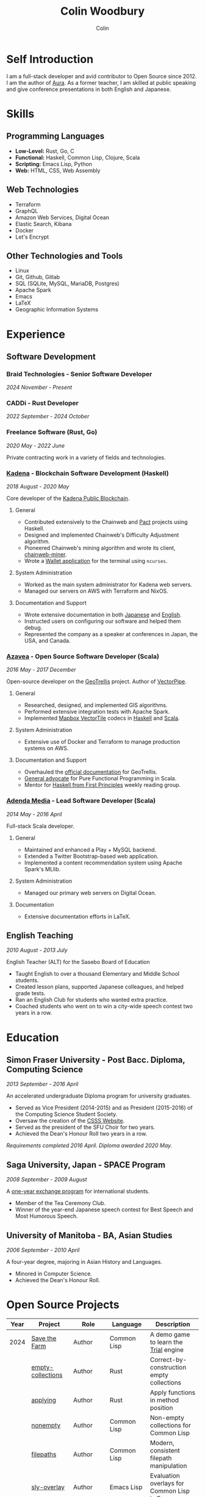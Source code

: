#+TITLE: Colin Woodbury
#+AUTHOR: Colin

* Self Introduction

I am a full-stack developer and avid contributor to Open Source since 2012. I am
the author of [[https://github.com/fosskers/aura][Aura]]. As a former teacher, I am skilled at public speaking and
give conference presentations in both English and Japanese.

* Skills

** Programming Languages

- *Low-Level:* Rust, Go, C
- *Functional:* Haskell, Common Lisp, Clojure, Scala
- *Scripting:* Emacs Lisp, Python
- *Web:* HTML, CSS, Web Assembly

** Web Technologies

- Terraform
- GraphQL
- Amazon Web Services, Digital Ocean
- Elastic Search, Kibana
- Docker
- Let's Encrypt

** Other Technologies and Tools

- Linux
- Git, Github, Gitlab
- SQL (SQLite, MySQL, MariaDB, Postgres)
- Apache Spark
- Emacs
- LaTeX
- Geographic Information Systems

* Experience

** Software Development

*** Braid Technologies - Senior Software Developer

/2024 November - Present/

*** CADDi - Rust Developer

/2022 September - 2024 October/

*** Freelance Software (Rust, Go)

/2020 May - 2022 June/

Private contracting work in a variety of fields and technologies.

*** [[https://www.kadena.io/][Kadena]] - Blockchain Software Development (Haskell)

/2018 August - 2020 May/

Core developer of the [[https://github.com/kadena-io/chainweb-node][Kadena Public Blockchain]].

**** General

- Contributed extensively to the Chainweb and [[https://github.com/kadena-io/pact/][Pact]] projects using Haskell.
- Designed and implemented Chainweb's Difficulty Adjustment algorithm.
- Pioneered Chainweb's mining algorithm and wrote its client, [[https://github.com/kadena-io/chainweb-miner][chainweb-miner]].
- Wrote a [[https://github.com/kadena-community/bag-of-holding][Wallet application]] for the terminal using ~ncurses~.

**** System Administration

- Worked as the main system administrator for Kadena web servers.
- Managed our servers on AWS with Terraform and NixOS.

**** Documentation and Support

- Wrote extensive documentation in both [[https://pact-language.readthedocs.io/ja/stable/][Japanese]] and [[https://pact-language.readthedocs.io/en/stable/][English]].
- Instructed users on configuring our software and helped them debug.
- Represented the company as a speaker at conferences in Japan, the USA, and Canada.

*** [[https://www.azavea.com/][Azavea]] - Open Source Software Developer (Scala)

/2016 May - 2017 December/

Open-source developer on the [[https://github.com/locationtech/geotrellis][GeoTrellis]] project. Author of [[https://github.com/geotrellis/vectorpipe][VectorPipe]].

**** General

- Researched, designed, and implemented GIS algorithms.
- Performed extensive integration tests with Apache Spark.
- Implemented [[https://docs.mapbox.com/vector-tiles/reference/][Mapbox VectorTile]] codecs in [[http://hackage.haskell.org/package/vectortiles][Haskell]] and [[https://github.com/locationtech/geotrellis/tree/master/vectortile][Scala]].

**** System Administration

- Extensive use of Docker and Terraform to manage production systems on AWS.

**** Documentation and Support

- Overhauled the [[https://geotrellis.readthedocs.io/en/latest/][official documentation]] for GeoTrellis.
- [[https://github.com/fosskers/scalaz-and-cats][General advocate]] for Pure Functional Programming in Scala.
- Mentor for [[https://haskellbook.com/][Haskell from First Principles]] weekly reading group.

*** [[https://www.adendamedia.com/][Adenda Media]] - Lead Software Developer (Scala)

/2014 May - 2016 April/

Full-stack Scala developer.

**** General

- Maintained and enhanced a Play + MySQL backend.
- Extended a Twitter Bootstrap-based web application.
- Implemented a content recommendation system using Apache Spark's MLlib.

**** System Administration

- Managed our primary web servers on Digital Ocean.

**** Documentation

- Extensive documentation efforts in LaTeX.

** English Teaching

/2010 August - 2013 July/

English Teacher (ALT) for the Sasebo Board of Education

- Taught English to over a thousand Elementary and Middle School students.
- Created lesson plans, supported Japanese colleagues, and helped grade tests.
- Ran an English Club for students who wanted extra practice.
- Coached students who went on to win a city-wide speech contest two years in a row.

* Education

** Simon Fraser University - Post Bacc. Diploma, Computing Science

/2013 September - 2016 April/

An accelerated undergraduate Diploma program for university graduates.

- Served as Vice President (2014-2015) and as President (2015-2016) of the
  Computing Science Student Society.
- Oversaw the creation of the [[https://github.com/CSSS/old-csss-site][CSSS Website]].
- Served as the president of the SFU Choir for two years.
- Achieved the Dean's Honour Roll two years in a row.

/Requirements completed 2016 April. Diploma awarded 2020 May./

** Saga University, Japan - SPACE Program

/2008 September - 2009 August/

A [[http://www.irdc.saga-u.ac.jp/en/interest/space.html][one-year exchange program]] for international students.

- Member of the Tea Ceremony Club.
- Winner of the year-end Japanese speech contest for Best Speech and Most
  Humorous Speech.

** University of Manitoba - BA, Asian Studies

/2006 September - 2010 April/

A four-year degree, majoring in Asian History and Languages.

- Minored in Computer Science.
- Achieved the Dean's Honour Roll.

* Open Source Projects

| Year | Project              | Role       | Language    | Description                                   |
|------+----------------------+------------+-------------+-----------------------------------------------|
| 2024 | [[https://github.com/fosskers/save-the-farm][Save the Farm]]        | Author     | Common Lisp | A demo game to learn the [[https://github.com/Shirakumo/trial][Trial]] engine         |
|      | [[https://github.com/fosskers/empty-collections][empty-collections]]    | Author     | Rust        | Correct-by-construction empty collections     |
|      | [[https://codeberg.org/fosskers/applying][applying]]             | Author     | Rust        | Apply functions in method position            |
|      | [[https://codeberg.org/fosskers/nonempty][nonempty]]             | Author     | Common Lisp | Non-empty collections for Common Lisp         |
|      | [[https://codeberg.org/fosskers/filepaths][filepaths]]            | Author     | Common Lisp | Modern, consistent filepath manipulation      |
|      | [[https://git.sr.ht/~fosskers/sly-overlay][sly-overlay]]          | Author     | Emacs Lisp  | Evaluation overlays for Common Lisp in Emacs  |
|------+----------------------+------------+-------------+-----------------------------------------------|
| 2023 | [[https://git.sr.ht/~fosskers/transducers.el][transducers]]          | Author     | Emacs Lisp  | Ergonomic, efficient data processing          |
|      | [[https://git.sr.ht/~fosskers/fn-macro][fn-macro]]             | Author     | Common Lisp | A lambda shorthand for Common Lisp            |
|      | [[https://git.sr.ht/~fosskers/faur][faur]]                 | Author     | Clojure     | Fast data mirror for the AUR (Clojure port)   |
|      | [[https://fosskers.itch.io/falldown][Falldown]]             | Author     | Fennel      | A classic TI-83 game revived                  |
|      | [[https://tic80.com/play?cart=3375][Snake]]                | Author     | Fennel      | A simple implementation of Snake.             |
|      | [[https://github.com/fosskers/nonempty-collections][nonempty-collections]] | Author     | Rust        | Correct-by-construction non-empty collections |
|      | [[https://git.sr.ht/~fosskers/transducers.fnl][transducers]]          | Author     | [[https://fennel-lang.org/][Fennel]]      | Ergonomic, efficient data processing          |
|      | [[https://github.com/fosskers/cl-transducers][transducers]]          | Author     | Common Lisp | Ergonomic, efficient data processing          |
|------+----------------------+------------+-------------+-----------------------------------------------|
| 2022 | [[https://git.sr.ht/~fosskers/faur-supervisor][faur-supervisor]]      | Author     | Elixir      | Data refresh and watchdog for a =faur= server   |
|      | [[https://git.sr.ht/~fosskers/faur][faur]]                 | Author     | Rust        | Fast data mirror for the AUR                  |
|      | [[https://github.com/fosskers/disown][disown]]               | Author     | Rust        | Drop ownership via a method                   |
|      | [[https://crates.io/crates/r2d2-alpm][r2d2-alpm]]            | Author     | Rust        | R2D2 resource pools for ALPM connections      |
|------+----------------------+------------+-------------+-----------------------------------------------|
| 2021 | [[https://www.fosskers.ca/en/tools/love-letter][Love Letter Tracker]]  | Author     | Rust/WASM   | Knowledge tracking tool for /Love Letter/       |
|      | [[https://github.com/fosskers/validated][validated]]            | Author     | Rust        | The cumulative sibling of =Result= and =Either=   |
|      | [[https://github.com/fosskers/streak][streak]]               | Author     | Emacs Lisp  | A minor mode for tracking "streaks"           |
|------+----------------------+------------+-------------+-----------------------------------------------|
| 2020 | [[https://github.com/fosskers/linya][linya]]                | Author     | Rust        | Simple Concurrent Progress Bars               |
|      | [[https://github.com/fosskers/totp][totp]]                 | Author     | Go          | Time-based One-Time Password library          |
|      | [[https://github.com/fosskers/totp-lite][totp-lite]]            | Author     | Rust        | Time-based One-Time Password library          |
|      | [[https://github.com/fosskers/credit][credit]]               | Author     | Rust        | Tool for measuring Github contributions       |
|      | [[https://crates.io/crates/cargo-aur][cargo-aur]]            | Author     | Rust        | Tool to release Rust projects on Arch Linux   |
|      | [[https://crates.io/crates/versions][versions]]             | Author     | Rust        | Rust port of my ~versions~ library              |
|      | [[https://github.com/fosskers/rs-kanji][kanji]]                | Author     | Rust        | Rust port and update of my ~kanji~ library      |
|      | [[https://github.com/fosskers/active][active]]               | Author     | Go          | Tool to keep Github CI Actions up-to-date     |
|      | [[https://hackage.haskell.org/package/skylighting-lucid][skylighting-lucid]]    | Author     | Haskell     | Lucid support for [[https://hackage.haskell.org/package/skylighting][skylighting]]                 |
|      | [[http://hackage.haskell.org/package/org-mode][org-mode]]             | Author     | Haskell     | Parser for Emacs Org Mode files               |
|      | [[https://github.com/kadena-io/chainweb-data][chainweb-data]]        | Core Dev   | Haskell     | Data ingestion tool for Chainweb              |
|------+----------------------+------------+-------------+-----------------------------------------------|
| 2019 | [[https://github.com/kadena-io/chainweb-node][Chainweb]]             | Core Dev   | Haskell     | Multi-chain Proof-of-Work Blockchain          |
|      | [[https://github.com/kadena-community/bag-of-holding][bag-of-holding]]       | Author     | Haskell     | An ncurses terminal wallet for Chainweb       |
|      | [[https://gitlab.com/fosskers/bounded-queue][bounded-queue]]        | Author     | Haskell     | Bounded queue data structure library          |
|      | [[https://github.com/kadena-io/chainweb-miner][chainweb-miner]]       | Author     | Haskell     | A mining client for Chainweb                  |
|      | [[https://github.com/kadena-io/streaming-events][streaming-events]]     | Author     | Haskell     | Client-side consumption of EventStream        |
|------+----------------------+------------+-------------+-----------------------------------------------|
| 2018 | [[https://github.com/fosskers/mapalgebra][MapAlgebra]]           | Author     | Haskell     | Efficient, polymorphic Map Algebra            |
|      | [[https://github.com/fosskers/fosskers.ca][fosskers.ca]]          | Author     | Purescript  | My personal website                           |
|      | [[https://github.com/fosskers/streaming-pcap][streaming-pcap]]       | Author     | Haskell     | Stream packets via libpcap                    |
|      | [[https://github.com/fosskers/servant-xml][servant-xml]]          | Author     | Haskell     | Servant support for XML Content-Type          |
|      | [[https://github.com/haskell-streaming/streaming-attoparsec][streaming-attoparsec]] | Maintainer | Haskell     | Attoparsec integration for ~streaming~          |
|      | [[https://github.com/haskell-streaming/streaming-bytestring][streaming-bytestring]] | Maintainer | Haskell     | Effectful sequences of bytes                  |
|------+----------------------+------------+-------------+-----------------------------------------------|
| 2017 | [[https://github.com/geotrellis/vectorpipe][VectorPipe]]           | Author     | Scala       | VectorTile processing through GeoTrellis      |
|      | [[https://github.com/fosskers/draenor][draenor]]              | Author     | Haskell     | Convert OSM PBF files into ORC format         |
|      | [[https://github.com/fosskers/axe][axe]]                  | Author     | Haskell     | Split large OSM XML files                     |
|      | [[https://github.com/fosskers/streaming-osm][streaming-osm]]        | Author     | Haskell     | Stream OpenStreetMap protobuf data            |
|      | [[https://github.com/fosskers/scalaz-and-cats][scalaz-and-cats]]      | Author     | Scala       | Benchmarks for Scalaz and Cats                |
|      | [[https://github.com/fosskers/scala-benchmarks][scala-benchmarks]]     | Author     | Scala       | Benchmarks for common Scala idioms            |
|------+----------------------+------------+-------------+-----------------------------------------------|
| 2016 | [[https://github.com/locationtech/geotrellis][GeoTrellis]]           | Core Dev   | Scala       | Geographic data batch processing suite        |
|      | [[https://github.com/fosskers/pipes-random][pipes-random]]         | Author     | Haskell     | Producers for handling randomness             |
|      | [[https://github.com/fosskers/vectortiles/][vectortiles]]          | Author     | Haskell     | GIS Vector Tiles, as defined by Mapbox        |
|------+----------------------+------------+-------------+-----------------------------------------------|
| 2015 | [[https://github.com/fosskers/myshroom-api][MyShroom]]             | Core Dev   | Scala       | AI-based image recognition of mushrooms       |
|      | [[https://github.com/fosskers/crypto-classical][crypto-classical]]     | Author     | Haskell     | Samples of classical encrytion schemes        |
|      | [[http://hackage.haskell.org/package/microlens-aeson][microlens-aeson]]      | Author     | Haskell     | Law-abiding lenses for Aeson                  |
|      | [[https://github.com/fosskers/opengl-linalg][opengl-linalg]]        | Author     | C           | OpenGL-friendly Linear Algebra                |
|      | [[https://github.com/fosskers/tetris][Tetris]]               | Author     | C           | A 3D Tetris game using OpenGL                 |
|      | [[https://gitlab.com/fosskers/versions][versions]]             | Author     | Haskell     | Types and parsers for software versions       |
|------+----------------------+------------+-------------+-----------------------------------------------|
| 2014 | [[https://github.com/fosskers/elm-touch][elm-touch]]            | Author     | Elm         | Extended Touch library for Elm                |
|      | [[https://github.com/fosskers/2048][2048 Game]]            | Author     | Elm         | The 2048 game in Elm ([[http://fosskers.github.io/2048/][play]])                   |
|------+----------------------+------------+-------------+-----------------------------------------------|
| 2013 | [[https://github.com/fosskers/hisp][Hisp]]                 | Author     | Haskell     | A simple Lisp                                 |
|------+----------------------+------------+-------------+-----------------------------------------------|
| 2012 | [[https://github.com/aurapm/aura/][Aura]]                 | Author     | Haskell     | Package Manager for Arch Linux                |
|      | [[https://github.com/fosskers/kanji][kanji]]                | Author     | Haskell     | Analyse Japanese Kanji                        |
|------+----------------------+------------+-------------+-----------------------------------------------|
| 2011 | [[https://github.com/fosskers/sudoku][Sudoku]]               | Author     | Python      | A sudoku solver                               |
|      | [[https://github.com/fosskers/tgrep][tgrep]]                | Author     | Python      | A search tool for Reddit's log files          |
|------+----------------------+------------+-------------+-----------------------------------------------|

* Certification

| Certification                                 | Level | Year |
|-----------------------------------------------+-------+------|
| Goethe-Zertifikat German Language Proficiency | B1    | 2015 |
| Japanese Kanji Proficiency Test               | 2     | 2024 |
| Japanese Language Proficiency Test            | N1    | 2012 |

* Talks and Presentations

| Topic                          | Date     | Venue                    | Location  | Language |
|--------------------------------+----------+--------------------------+-----------+----------|
| [[https://youtu.be/khicXrTCeMc][Pearls of Parallelism]]          | 2024 Sep | CADDi                    | Tokyo     | English  |
| Fortran and Doom Emacs         | 2022 Feb | DoomConf                 | Online    | English  |
| Terminal Progress Bars in Rust | 2021 Feb | Vancouver Rust Meetup    | Vancouver | English  |
| [[https://www.youtube.com/watch?v=CmMzkOspHTU][Haskell in Production]]          | 2019 Jun | LambdaConf               | Boulder   | English  |
| Beauty and Correctness in Code | 2019 May | Polyglot Unconference    | Vancouver | English  |
| Pact Basics                    | 2018 Nov | NODE Tokyo               | Tokyo     | Japanese |
| Introduction to Chainweb       | 2018 Nov | Neutrino Meetup          | Tokyo     | Japanese |
| [[https://www.youtube.com/watch?v=-UEOLfyDi74][How not to Write Slow Scala]]    | 2018 Jun | LambdaConf               | Boulder   | English  |
| Tips on Scala Performance      | 2018 May | Polyglot Unconference    | Vancouver | English  |
| [[https://www.meetup.com/Vancouver-Haskell-Unmeetup/events/229599314/][Extensible Effects]]             | 2016 Apr | Vancouver Haskell Meetup | Vancouver | English  |
| [[https://www.meetup.com/Vancouver-Haskell-Unmeetup/events/170696382/][Applicative Functors]]           | 2014 Apr | Vancouver Haskell Meetup | Vancouver | English  |
| Thoughts on Japanese Education | 2012 Feb | Arkas Sasebo             | Sasebo    | Japanese |

* Hobbies

** Climbing

I prefer Lead Climbing, but also do Top Rope and Bouldering both outdoors and
indoors.

*** Competition Record

| Year | Sport      | Competition               | Venue          |
|------+------------+---------------------------+----------------|
| 2020 | Top Rope   | The Flash                 | Cliffhanger    |
| 2018 | Bouldering | BC Bouldering Provincials | North Van Hive |

** Language Learning

I specialize in Japanese, but have also studied German, Italian, and Esperanto.

** Music

| Group                             | Date                    | Position      |
|-----------------------------------+-------------------------+---------------|
| [[https://youtu.be/lpKgWtiKcQo][VVGO: FF7 Opening Bombing Mission]] | 2024 March              | Electric Bass |
| [[https://www.embassy-choir.org/en/][Tokyo Embassy Choir]]               | 2022 Fall - Ongoing     | Voice         |
| [[https://www.youtube.com/watch?v=oOgi0EZTXEg][VVGO: Skyword Sword]]               | 2022 Summer             | Electric Bass |
| SFU Choir                         | 2019 Fall               | Voice         |
| SFU Choir                         | 2013 Fall - 2016 Spring | Voice         |
| Haiki PTA Chorus                  | 2010 - 2013             | Voice         |
| Westwood Collegiate Jazz Band     | 2002 Fall - 2006 Spring | Tenor Sax     |

*** Performances

- TEC: [[https://www.youtube.com/playlist?list=PLQT_8TGvdSoikLLkHrIuilVSk2RUctYep][2023 Christmas]]
- TEC: [[https://www.youtube.com/playlist?list=PLQT_8TGvdSogKMnBNypS_hjXht6Y8Lqbu][2023 November]] (with orchestra)
- TEC: [[https://www.youtube.com/playlist?list=PLQT_8TGvdSohLr99nRRk8V3PtFImsoZjH][2023 Summer]]
- TEC: [[https://www.youtube.com/playlist?list=PLQT_8TGvdSogGzlvz-QBuE21jLUmJ1X-U][2022 Christmas]]
